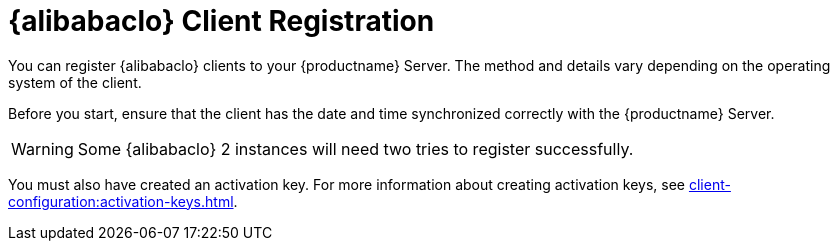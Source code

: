 [[alibaba-registration-overview]]
= {alibabaclo} Client Registration

You can register {alibabaclo} clients to your {productname} Server.
The method and details vary depending on the operating system of the client.

Before you start, ensure that the client has the date and time synchronized correctly with the {productname} Server.

[WARNING]
====
Some {alibabaclo}{nbsp}2 instances will need two tries to register successfully.
====

You must also have created an activation key.
For more information about creating activation keys, see xref:client-configuration:activation-keys.adoc[].
